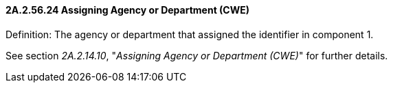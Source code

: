 ==== 2A.2.56.24 Assigning Agency or Department (CWE)

Definition: The agency or department that assigned the identifier in component 1.

See section _2A.2.14.10_, "_Assigning Agency or Department (CWE)_" for further details.

